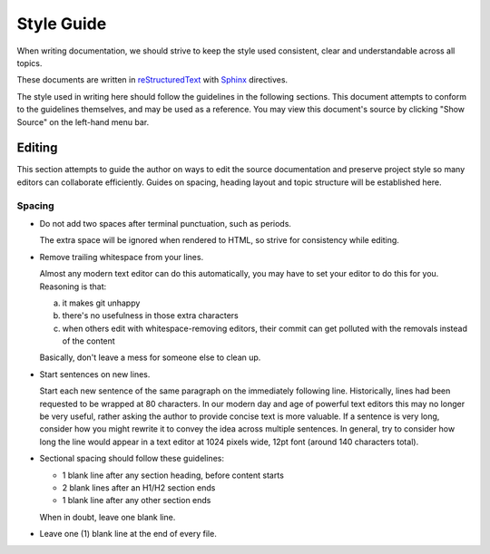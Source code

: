 ###########
Style Guide
###########

When writing documentation, we should strive to keep the style used consistent, clear and understandable across all topics.

These documents are written in `reStructuredText`_ with `Sphinx`_ directives.

The style used in writing here should follow the guidelines in the following sections.
This document attempts to conform to the guidelines themselves, and may be used as a reference.
You may view this document's source by clicking "Show Source" on the left-hand menu bar.

.. _reStructuredText: http://docutils.sourceforge.net/rst.html
.. _Sphinx: http://sphinx-doc.org/

*******
Editing
*******

This section attempts to guide the author on ways to edit the source documentation and preserve project style so many editors can collaborate efficiently.
Guides on spacing, heading layout and topic structure will be established here.


Spacing
=======

- Do not add two spaces after terminal punctuation, such as periods.

  The extra space will be ignored when rendered to HTML, so strive for consistency while editing.

- Remove trailing whitespace from your lines.

  Almost any modern text editor can do this automatically, you may have to set your editor to do this for you.
  Reasoning is that:

  a. it makes git unhappy
  b. there's no usefulness in those extra characters
  c. when others edit with whitespace-removing editors, their commit can get polluted with the removals instead of the content

  Basically, don't leave a mess for someone else to clean up.

- Start sentences on new lines.

  Start each new sentence of the same paragraph on the immediately following line.
  Historically, lines had been requested to be wrapped at 80 characters.
  In our modern day and age of powerful text editors this may no longer be very useful, rather asking the author to provide concise text is more valuable.
  If a sentence is very long, consider how you might rewrite it to convey the idea across multiple sentences.
  In general, try to consider how long the line would appear in a text editor at 1024 pixels wide, 12pt font (around 140 characters total).

- Sectional spacing should follow these guidelines:

  * 1 blank line after any section heading, before content starts
  * 2 blank lines after an H1/H2 section ends
  * 1 blank line after any other section ends

  When in doubt, leave one blank line.

- Leave one (1) blank line at the end of every file.
